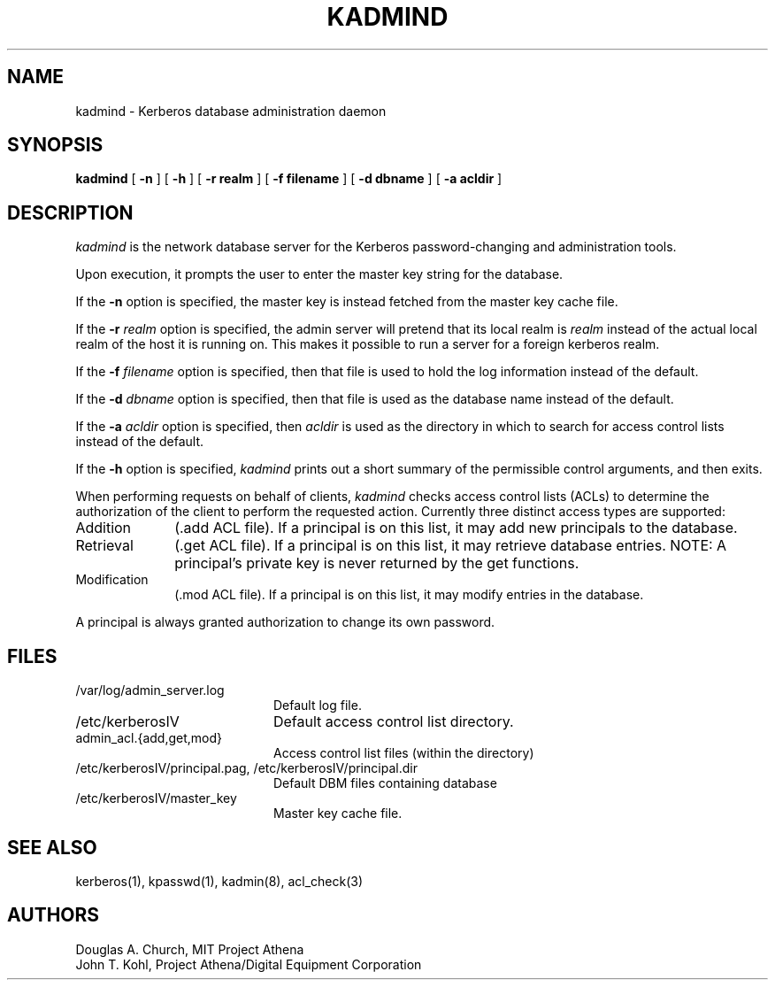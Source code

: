 .\" Copyright 1987, 1988, 1989 by the Student Information Processing Board
.\" 	of the Massachusetts Institute of Technology
.\" 
.\" Permission to use, copy, modify, and distribute this software
.\" and its documentation for any purpose and without fee is
.\" hereby granted, provided that the above copyright notice
.\" appear in all copies and that both that copyright notice and
.\" this permission notice appear in supporting documentation,
.\" and that the names of M.I.T. and the M.I.T. S.I.P.B. not be
.\" used in advertising or publicity pertaining to distribution
.\" of the software without specific, written prior permission.
.\" M.I.T. and the M.I.T. S.I.P.B. make no representations about
.\" the suitability of this software for any purpose.  It is
.\" provided "as is" without express or implied warranty.
.\" 
.\"	$OpenBSD: kadmind.8,v 1.2 1997/05/30 03:11:20 gene Exp $
.TH KADMIND 8 "Kerberos Version 4.0" "MIT Project Athena"
.SH NAME
kadmind \- Kerberos database administration daemon
.SH SYNOPSIS
.B kadmind
[
.B \-n
] [
.B \-h
] [
.B \-r realm
] [
.B \-f filename
] [
.B \-d dbname
] [
.B \-a acldir
]
.SH DESCRIPTION
.I kadmind
is the network database server for the Kerberos password-changing and
administration tools.
.PP
Upon execution, it prompts the user to enter the master key string for
the database.
.PP
If the
.B \-n
option is specified, the master key is instead fetched from the master
key cache file.
.PP
If the
.B \-r
.I realm
option is specified, the admin server will pretend that its
local realm is 
.I realm
instead of the actual local realm of the host it is running on.
This makes it possible to run a server for a foreign kerberos
realm.
.PP
If the
.B \-f
.I filename
option is specified, then that file is used to hold the log information
instead of the default.
.PP
If the
.B \-d
.I dbname
option is specified, then that file is used as the database name instead
of the default.
.PP
If the
.B \-a
.I acldir
option is specified, then
.I acldir
is used as the directory in which to search for access control lists
instead of the default.
.PP
If the
.B \-h
option is specified,
.I kadmind
prints out a short summary of the permissible control arguments, and
then exits.
.PP
When performing requests on behalf of clients,
.I kadmind
checks access control lists (ACLs) to determine the authorization of the client
to perform the requested action.
Currently three distinct access types are supported:
.TP 1i
Addition
(.add ACL file).  If a principal is on this list, it may add new
principals to the database.
.TP
Retrieval
(.get ACL file).  If a principal is on this list, it may retrieve
database entries.  NOTE:  A principal's private key is never returned by
the get functions.
.TP
Modification
(.mod ACL file).  If a principal is on this list, it may modify entries
in the database.
.PP
A principal is always granted authorization to change its own password.
.SH FILES
.TP 20n
/var/log/admin_server.log
Default log file.
.TP 
/etc/kerberosIV
Default access control list directory.
.TP
admin_acl.{add,get,mod}
Access control list files (within the directory)
.TP
/etc/kerberosIV/principal.pag, /etc/kerberosIV/principal.dir
Default DBM files containing database
.TP
/etc/kerberosIV/master_key
Master key cache file.
.SH "SEE ALSO"
kerberos(1), kpasswd(1), kadmin(8), acl_check(3)
.SH AUTHORS
Douglas A. Church, MIT Project Athena
.br
John T. Kohl, Project Athena/Digital Equipment Corporation
